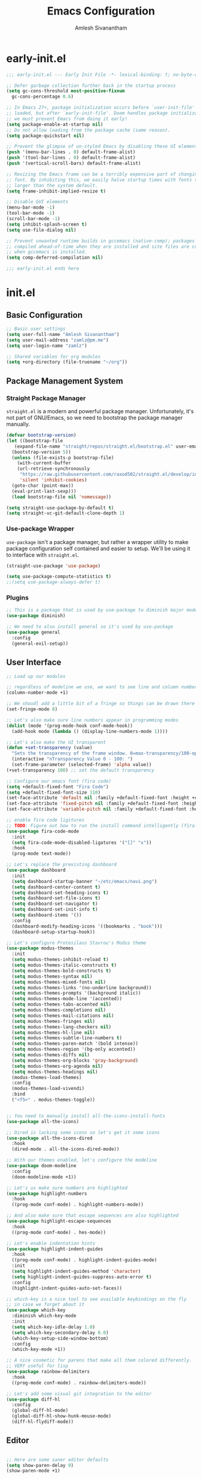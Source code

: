 #+TITLE: Emacs Configuration
#+AUTHOR: Amlesh Sivanantham

* early-init.el
:PROPERTIES:
:header-args:emacs-lisp: :tangle ~/.config/emacs/early-init.el :comments link :mkdirp yes
:END:

#+BEGIN_SRC emacs-lisp
  ;;; early-init.el --- Early Init File -*- lexical-binding: t; no-byte-compile: t -*-

  ;; Defer garbage collection further back in the startup process
  (setq gc-cons-threshold most-positive-fixnum
	gc-cons-percentage 0.6)

  ;; In Emacs 27+, package initialization occurs before `user-init-file' is
  ;; loaded, but after `early-init-file'. Doom handles package initialization, so
  ;; we must prevent Emacs from doing it early!
  (setq package-enable-at-startup nil)
  ;; Do not allow loading from the package cache (same reason).
  (setq package-quickstart nil)

  ;; Prevent the glimpse of un-styled Emacs by disabling these UI elements early.
  (push '(menu-bar-lines . 0) default-frame-alist)
  (push '(tool-bar-lines . 0) default-frame-alist)
  (push '(vertical-scroll-bars) default-frame-alist)

  ;; Resizing the Emacs frame can be a terribly expensive part of changing the
  ;; font. By inhibiting this, we easily halve startup times with fonts that are
  ;; larger than the system default.
  (setq frame-inhibit-implied-resize t)

  ;; Disable GUI elements
  (menu-bar-mode -1)
  (tool-bar-mode -1)
  (scroll-bar-mode -1)
  (setq inhibit-splash-screen t)
  (setq use-file-dialog nil)

  ;; Prevent unwanted runtime builds in gccemacs (native-comp); packages are
  ;; compiled ahead-of-time when they are installed and site files are compiled
  ;; when gccemacs is installed.
  (setq comp-deferred-compilation nil)

  ;;; early-init.el ends here
#+END_SRC

* init.el
:PROPERTIES:
:header-args:emacs-lisp: :tangle ~/.config/emacs/init.el :comments link :mkdirp yes
:END:

** Basic Configuration

#+BEGIN_SRC emacs-lisp
  ;; Basic user settings
  (setq user-full-name "Amlesh Sivanantham")
  (setq user-mail-address "zamlz@pm.me")
  (setq user-login-name "zamlz")

  ;; Shared variables for org modules
  (setq +org-directory (file-truename "~/org"))
#+END_SRC

** Package Management System
*** Straight Package Manager 

=straight.el= is a modern and powerful package manager. Unfortunately,
it's not part of GNU/Emacs, so we need to bootstrap the package
manager manually.

#+BEGIN_SRC emacs-lisp
  (defvar bootstrap-version)
  (let ((bootstrap-file
	 (expand-file-name "straight/repos/straight.el/bootstrap.el" user-emacs-directory))
	(bootstrap-version 5))
    (unless (file-exists-p bootstrap-file)
      (with-current-buffer
	  (url-retrieve-synchronously
	   "https://raw.githubusercontent.com/raxod502/straight.el/develop/install.el"
	   'silent 'inhibit-cookies)
	(goto-char (point-max))
	(eval-print-last-sexp)))
    (load bootstrap-file nil 'nomessage))

  (setq straight-use-package-by-default t)
  (setq straight-vc-git-default-clone-depth 1)
#+END_SRC

*** Use-package Wrapper 

=use-package= isn't a package manager, but rather a wrapper utility to
make package configuration self contained and easier to setup. We'll
be using it to interface with =straight.el=.

#+BEGIN_SRC emacs-lisp
  (straight-use-package 'use-package)
  
  (setq use-package-compute-statistics t)
  ;;(setq use-package-always-defer t)
#+END_SRC

*** Plugins

#+BEGIN_SRC emacs-lisp
  ;; This is a package that is used by use-package to diminish major modes
  (use-package diminish)

  ;; We need to also install general so it's used by use-package
  (use-package general
    :config
    (general-evil-setup))
#+END_SRC

** User Interface

#+BEGIN_SRC emacs-lisp
  ;; Load up our modules

  ;; regardless of modeline we use, we want to see line and column numbers in it
  (column-number-mode +1)

  ;; We shoudl add a little bit of a fringe so things can be drawn there if needed
  (set-fringe-mode 8)

  ;; Let's also make sure line numbers appear in programming modes
  (dolist (mode '(prog-mode-hook conf-mode-hook))
    (add-hook mode (lambda () (display-line-numbers-mode 1))))

  ;; Let's also make the UI transparent
  (defun +set-transparency (value)
    "Sets the transparency of the frame window. 0=max-transparency/100-opaque"
    (interactive "nTransparency Value 0 - 100: ")
    (set-frame-parameter (selected-frame) 'alpha value))
  (+set-transparency 100) ;; set the default transparency

  ;; Configure our emacs font (fira code)
  (setq +default-fixed-font "Fira Code")
  (setq +default-fixed-font-size 110)
  (set-face-attribute 'default nil :family +default-fixed-font :height +default-fixed-font-size)
  (set-face-attribute 'fixed-pitch nil :family +default-fixed-font :height +default-fixed-font-size)
  (set-face-attribute 'variable-pitch nil :family +default-fixed-font :height +default-fixed-font-size)

  ;; enable fira code ligitures
  ;; TODO: Figure out how to run the install command intelligently (fira-code-mode-install-fonts)
  (use-package fira-code-mode
    :init
    (setq fira-code-mode-disabled-ligatures '("[]" "x"))
    :hook
    (prog-mode text-mode))

  ;; Let's replace the prexisting dashboard
  (use-package dashboard
    :init
    (setq dashboard-startup-banner "~/etc/emacs/navi.png")
    (setq dashboard-center-content t)
    (setq dashboard-set-heading-icons t)
    (setq dashboard-set-file-icons t)
    (setq dashboard-set-navigator t)
    (setq dashboard-set-init-info t)
    (setq dashboard-items '())
    :config
    (dashboard-modify-heading-icons '((bookmarks . "book")))
    (dashboard-setup-startup-hook))

  ;; Let's configure Protesilaos Stavrou's Modus theme
  (use-package modus-themes
    :init
    (setq modus-themes-inhibit-reload t)
    (setq modus-themes-italic-constructs t)
    (setq modus-themes-bold-constructs t)
    (setq modus-themes-syntax nil)
    (setq modus-themes-mixed-fonts nil)
    (setq modus-themes-links '(no-underline background))
    (setq modus-themes-prompts '(background italic))
    (setq modus-themes-mode-line '(accented))
    (setq modus-themes-tabs-accented nil)
    (setq modus-themes-completions nil)
    (setq modus-themes-mail-citations nil)
    (setq modus-themes-fringes nil)
    (setq modus-themes-lang-checkers nil)
    (setq modus-themes-hl-line nil)
    (setq modus-themes-subtle-line-numbers t)
    (setq modus-themes-paren-match '(bold intense))
    (setq modus-themes-region '(bg-only accented))
    (setq modus-themes-diffs nil)
    (setq modus-themes-org-blocks 'gray-background)
    (setq modus-themes-org-agenda nil)
    (setq modus-themes-headings nil)
    (modus-themes-load-themes)
    :config
    (modus-themes-load-vivendi)
    :bind
    ("<f5>" . modus-themes-toggle))


  ;; You need to manually install all-the-icons-install-fonts
  (use-package all-the-icons)

  ;; Dired is lacking some icons so let's get it some icons
  (use-package all-the-icons-dired
    :hook
    (dired-mode . all-the-icons-dired-mode))

  ;; With our themes enabled, let's configure the modeline
  (use-package doom-modeline
    :config
    (doom-modeline-mode +1))

  ;; Let's us make sure numbers are highlighted
  (use-package highlight-numbers
    :hook
    ((prog-mode conf-mode) . highlight-numbers-mode))

  ;; And also make sure that escape sequences are also highlighted
  (use-package highlight-escape-sequences
    :hook
    ((prog-mode conf-mode) . hes-mode))

  ;; Let's enable indentation hints
  (use-package highlight-indent-guides
    :hook
    ((prog-mode conf-mode) . highlight-indent-guides-mode)
    :init
    (setq highlight-indent-guides-method 'character)
    (setq highlight-indent-guides-suppress-auto-error t)
    :config
    (highlight-indent-guides-auto-set-faces))

  ;; which-key is a nice tool to see available keybindings on the fly
  ;; in case we forget about it
  (use-package which-key
    :diminish which-key-mode
    :init
    (setq which-key-idle-delay 1.0)
    (setq which-key-secondary-delay 0.0)
    (which-key-setup-side-window-bottom)
    :config
    (which-key-mode +1))

  ;; A nice cosmetic for parens that make all them colored differently.
  ;; VERY useful for lisp
  (use-package rainbow-delimiters
    :hook
    ((prog-mode conf-mode) . rainbow-delimiters-mode))

  ;; Let's add some visual git integration to the editor
  (use-package diff-hl
    :config
    (global-diff-hl-mode)
    (global-diff-hl-show-hunk-mouse-mode)
    (diff-hl-flydiff-mode))
#+END_SRC

** Editor

#+BEGIN_SRC emacs-lisp

  ;; Here are some saner editor defaults
  (setq show-paren-delay 0)
  (show-paren-mode +1)

  ;; Don't create backup files and lockdirs
  (setq create-lockfiles nil)
  (setq buckup-directory-alist `(("." . "~/.config/emacs/backup")))

  ;; Let's also add some saner dired defaults for ordering
  (setq dired-listing-switches "-lahF --group-directories-first")

  ;; Reuse dired buffers instead of creating news whenever we traverse directories
  ;; FIXME: Doesn't appear to be working at all
  (use-package dired-single)

  ;; Dired should not be showing hidden files by default lol
  (use-package dired-hide-dotfiles
    :hook
    (dired-mode . dired-hide-dotfiles-mode))

  ;; Let's improve the undo system
  (use-package undo-tree
    :init
    (setq undo-tree-auto-save-history t)
    (setq undo-tree-history-directory-alist '(("." . "~/.cache/undo-tree/")))
    (setq undo-tree-visualizer-diff t)
    (setq undo-tree-visualizer-relative-timestamps nil)
    (setq undo-tree-visualizer-timestamps t)
    :config
    (global-undo-tree-mode +1))

  ;; Let's make GNU/Emacs more EVIL!!
  (use-package evil
    :init
    (setq evil-want-keybinding nil)
    (setq evil-want-integration t)
    :config
    (evil-mode +1))

  ;; Let's improve the keybindings of evil
  (define-key evil-insert-state-map (kbd "C-g") 'evil-normal-state)
  (define-key evil-normal-state-map (kbd "J") 'next-buffer)
  (define-key evil-normal-state-map (kbd "K") 'previous-buffer)

  ;; Now that evil and undo-tree are  both loaded, let's link them together
  (evil-set-undo-system 'undo-tree)

  ;; This adds a bunch of extra useful evil functionality to other emacs modes
  (use-package evil-collection
    :after evil
    :config
    (evil-collection-init))

  ;; Now that evil-collection and dired is setup, we need to integrate the two
  (evil-collection-define-key 'normal 'dired-mode-map
    "h" 'dired-single-up-directory ;; dired-single version of 'dired-up-directory
    "l" 'dired-single-buffer ;; dired-single version of 'dired-find-file
    "H" 'dired-hide-dotfiles-mode)

  ;; Really nice vi commenting keybindings
  (use-package evil-commentary
    :diminish
    :after evil
    :config
    (evil-commentary-mode +1))

  ;; while this is a UI change, this makes emacs "visually" more evil
  (use-package evil-goggles
    :after evil
    :config
    (evil-goggles-mode +1)
    (evil-goggles-use-diff-faces))
#+END_SRC

** Completion System

#+BEGIN_SRC emacs-lisp
  ;; A very lightweight minibuffer completion system
  (use-package vertico
    :config
    (vertico-mode +1))

  ;; helps make vertico look nice by annotating completions
  (use-package marginalia
    :config
    (marginalia-mode +1))

  ;; Cycle between marignalia annotations in vertico
  (define-key vertico-map (kbd "M-m") #'marginalia-cycle)

  ;; Configure orderless completion
  (use-package orderless
    :init
    (setq completion-styles '(orderless basic))
    (setq completion-category-defaults nil)
    (setq completion-category-overrides '((file (styles partial-completion)))))


  ;; Let's us add icons to the completion annotations
  (use-package all-the-icons-completion
    :config
    (all-the-icons-completion-mode +1))

  ;; We need to add the icons setup to marginalia's annotations with this hook
  (add-hook 'marginalia-mode-hook #'all-the-icons-completion-marginalia-setup)

  (use-package consult)
  (use-package embark)
  (use-package embark-consult)
#+END_SRC

** Language Support

#+BEGIN_SRC emacs-lisp
  ;; gitattributes, gitconfig, gitignore, etc.
  (use-package git-modes)

  ;; Create org directory if it doesn't exist
  (unless (file-directory-p +org-directory)
    (make-directory +org-directory))
#+END_SRC

** Org Mode

#+BEGIN_SRC emacs-lisp
  ;; setup org
  (use-package org
    :init
    (setq org-directory +org-directory)
    :config
    (org-indent-mode +1))

  ;; Let's configure org-roam as well
  (use-package org-roam
    :after org
    :init
    (setq org-roam-v2-ack t)
    (setq org-roam-directory +org-directory)
    :config
    (org-roam-db-autosync-mode +1))
#+END_SRC

** Applications

#+BEGIN_SRC emacs-lisp
  (use-package magit)

  ;; Improve the magit experience with the following plugin
  (use-package magit-todos
    :after magit
    :config
    (magit-todos-mode +1))

  ;; It's also useful to have projectile, a useful project management tool
  (use-package projectile
    :diminish
    :bind-keymap
    ("C-c p" . projectile-command-map)
    :init
    (setq projectile-project-search-path '())
    (dolist (project-dir '("~/src" "~/usr"))
      (when (file-directory-p project-dir)
	(add-to-list 'projectile-project-search-path project-dir)))
    :config
    (projectile-mode +1))

  ;; Helpful is a replacement for the emacs help pages with far more info
  ;; and context
  (use-package helpful
    :bind
    (("C-h f" . helpful-callable)
     ("C-h v" . helpful-variable)
     ("C-h k" . helpful-key)
     ("C-h F" . helpful-function)
     ("C-h C" . helpful-command)
     ("C-h C-d" . helpful-at-point)))

#+END_SRC

** Cross Package Integrations

#+BEGIN_SRC emacs-lisp
  ;; Finally load any cross module integrations that were not able to be
  ;; put in the module files themselves (ex: magit and evil integration)

  ;; unfortunately, magit's editor doesn't start in "insert" mode which
  ;; is really inconvenient. Add this hook to enable that.
  (add-hook 'with-editor-mode-hook #'evil-insert-state)
#+END_SRC
